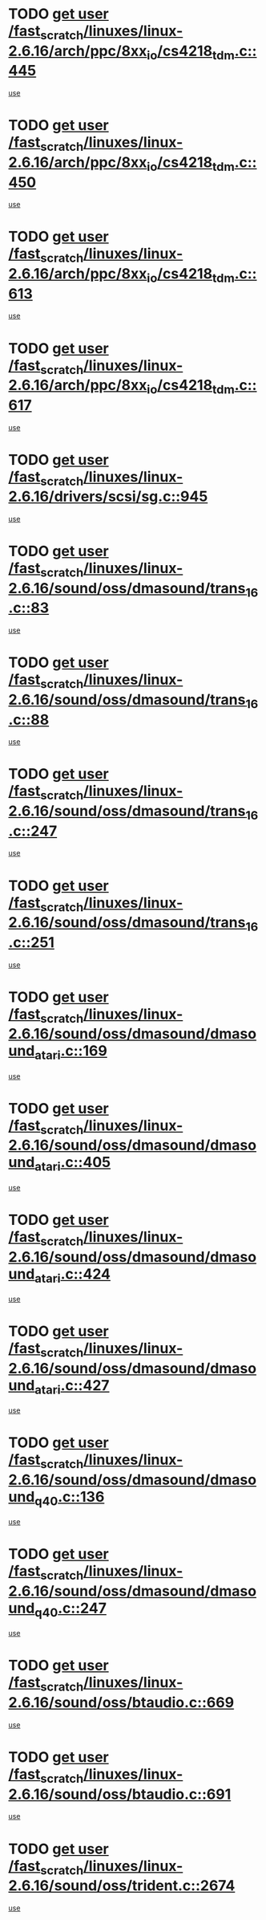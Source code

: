 * TODO [[view:/fast_scratch/linuxes/linux-2.6.16/arch/ppc/8xx_io/cs4218_tdm.c::face=ovl-face1::linb=445::colb=6::cole=14][get user /fast_scratch/linuxes/linux-2.6.16/arch/ppc/8xx_io/cs4218_tdm.c::445]]
[[view:/fast_scratch/linuxes/linux-2.6.16/arch/ppc/8xx_io/cs4218_tdm.c::face=ovl-face2::linb=447::colb=14::cole=18][use]]
* TODO [[view:/fast_scratch/linuxes/linux-2.6.16/arch/ppc/8xx_io/cs4218_tdm.c::face=ovl-face1::linb=450::colb=7::cole=15][get user /fast_scratch/linuxes/linux-2.6.16/arch/ppc/8xx_io/cs4218_tdm.c::450]]
[[view:/fast_scratch/linuxes/linux-2.6.16/arch/ppc/8xx_io/cs4218_tdm.c::face=ovl-face2::linb=452::colb=15::cole=19][use]]
* TODO [[view:/fast_scratch/linuxes/linux-2.6.16/arch/ppc/8xx_io/cs4218_tdm.c::face=ovl-face1::linb=613::colb=7::cole=15][get user /fast_scratch/linuxes/linux-2.6.16/arch/ppc/8xx_io/cs4218_tdm.c::613]]
[[view:/fast_scratch/linuxes/linux-2.6.16/arch/ppc/8xx_io/cs4218_tdm.c::face=ovl-face2::linb=615::colb=16::cole=17][use]]
* TODO [[view:/fast_scratch/linuxes/linux-2.6.16/arch/ppc/8xx_io/cs4218_tdm.c::face=ovl-face1::linb=617::colb=8::cole=16][get user /fast_scratch/linuxes/linux-2.6.16/arch/ppc/8xx_io/cs4218_tdm.c::617]]
[[view:/fast_scratch/linuxes/linux-2.6.16/arch/ppc/8xx_io/cs4218_tdm.c::face=ovl-face2::linb=619::colb=32::cole=33][use]]
* TODO [[view:/fast_scratch/linuxes/linux-2.6.16/drivers/scsi/sg.c::face=ovl-face1::linb=945::colb=11::cole=19][get user /fast_scratch/linuxes/linux-2.6.16/drivers/scsi/sg.c::945]]
[[view:/fast_scratch/linuxes/linux-2.6.16/drivers/scsi/sg.c::face=ovl-face2::linb=948::colb=23::cole=26][use]]
* TODO [[view:/fast_scratch/linuxes/linux-2.6.16/sound/oss/dmasound/trans_16.c::face=ovl-face1::linb=83::colb=6::cole=14][get user /fast_scratch/linuxes/linux-2.6.16/sound/oss/dmasound/trans_16.c::83]]
[[view:/fast_scratch/linuxes/linux-2.6.16/sound/oss/dmasound/trans_16.c::face=ovl-face2::linb=85::colb=14::cole=18][use]]
* TODO [[view:/fast_scratch/linuxes/linux-2.6.16/sound/oss/dmasound/trans_16.c::face=ovl-face1::linb=88::colb=7::cole=15][get user /fast_scratch/linuxes/linux-2.6.16/sound/oss/dmasound/trans_16.c::88]]
[[view:/fast_scratch/linuxes/linux-2.6.16/sound/oss/dmasound/trans_16.c::face=ovl-face2::linb=90::colb=15::cole=19][use]]
* TODO [[view:/fast_scratch/linuxes/linux-2.6.16/sound/oss/dmasound/trans_16.c::face=ovl-face1::linb=247::colb=7::cole=15][get user /fast_scratch/linuxes/linux-2.6.16/sound/oss/dmasound/trans_16.c::247]]
[[view:/fast_scratch/linuxes/linux-2.6.16/sound/oss/dmasound/trans_16.c::face=ovl-face2::linb=249::colb=16::cole=17][use]]
* TODO [[view:/fast_scratch/linuxes/linux-2.6.16/sound/oss/dmasound/trans_16.c::face=ovl-face1::linb=251::colb=8::cole=16][get user /fast_scratch/linuxes/linux-2.6.16/sound/oss/dmasound/trans_16.c::251]]
[[view:/fast_scratch/linuxes/linux-2.6.16/sound/oss/dmasound/trans_16.c::face=ovl-face2::linb=253::colb=32::cole=33][use]]
* TODO [[view:/fast_scratch/linuxes/linux-2.6.16/sound/oss/dmasound/dmasound_atari.c::face=ovl-face1::linb=169::colb=6::cole=14][get user /fast_scratch/linuxes/linux-2.6.16/sound/oss/dmasound/dmasound_atari.c::169]]
[[view:/fast_scratch/linuxes/linux-2.6.16/sound/oss/dmasound/dmasound_atari.c::face=ovl-face2::linb=171::colb=15::cole=19][use]]
* TODO [[view:/fast_scratch/linuxes/linux-2.6.16/sound/oss/dmasound/dmasound_atari.c::face=ovl-face1::linb=405::colb=8::cole=16][get user /fast_scratch/linuxes/linux-2.6.16/sound/oss/dmasound/dmasound_atari.c::405]]
[[view:/fast_scratch/linuxes/linux-2.6.16/sound/oss/dmasound/dmasound_atari.c::face=ovl-face2::linb=407::colb=17::cole=18][use]]
* TODO [[view:/fast_scratch/linuxes/linux-2.6.16/sound/oss/dmasound/dmasound_atari.c::face=ovl-face1::linb=424::colb=8::cole=16][get user /fast_scratch/linuxes/linux-2.6.16/sound/oss/dmasound/dmasound_atari.c::424]]
[[view:/fast_scratch/linuxes/linux-2.6.16/sound/oss/dmasound/dmasound_atari.c::face=ovl-face2::linb=426::colb=17::cole=18][use]]
* TODO [[view:/fast_scratch/linuxes/linux-2.6.16/sound/oss/dmasound/dmasound_atari.c::face=ovl-face1::linb=427::colb=8::cole=16][get user /fast_scratch/linuxes/linux-2.6.16/sound/oss/dmasound/dmasound_atari.c::427]]
[[view:/fast_scratch/linuxes/linux-2.6.16/sound/oss/dmasound/dmasound_atari.c::face=ovl-face2::linb=429::colb=18::cole=19][use]]
* TODO [[view:/fast_scratch/linuxes/linux-2.6.16/sound/oss/dmasound/dmasound_q40.c::face=ovl-face1::linb=136::colb=7::cole=15][get user /fast_scratch/linuxes/linux-2.6.16/sound/oss/dmasound/dmasound_q40.c::136]]
[[view:/fast_scratch/linuxes/linux-2.6.16/sound/oss/dmasound/dmasound_q40.c::face=ovl-face2::linb=138::colb=16::cole=17][use]]
* TODO [[view:/fast_scratch/linuxes/linux-2.6.16/sound/oss/dmasound/dmasound_q40.c::face=ovl-face1::linb=247::colb=8::cole=16][get user /fast_scratch/linuxes/linux-2.6.16/sound/oss/dmasound/dmasound_q40.c::247]]
[[view:/fast_scratch/linuxes/linux-2.6.16/sound/oss/dmasound/dmasound_q40.c::face=ovl-face2::linb=249::colb=24::cole=25][use]]
* TODO [[view:/fast_scratch/linuxes/linux-2.6.16/sound/oss/btaudio.c::face=ovl-face1::linb=669::colb=7::cole=15][get user /fast_scratch/linuxes/linux-2.6.16/sound/oss/btaudio.c::669]]
[[view:/fast_scratch/linuxes/linux-2.6.16/sound/oss/btaudio.c::face=ovl-face2::linb=671::colb=23::cole=26][use]]
* TODO [[view:/fast_scratch/linuxes/linux-2.6.16/sound/oss/btaudio.c::face=ovl-face1::linb=691::colb=7::cole=15][get user /fast_scratch/linuxes/linux-2.6.16/sound/oss/btaudio.c::691]]
[[view:/fast_scratch/linuxes/linux-2.6.16/sound/oss/btaudio.c::face=ovl-face2::linb=693::colb=23::cole=26][use]]
* TODO [[view:/fast_scratch/linuxes/linux-2.6.16/sound/oss/trident.c::face=ovl-face1::linb=2674::colb=6::cole=14][get user /fast_scratch/linuxes/linux-2.6.16/sound/oss/trident.c::2674]]
[[view:/fast_scratch/linuxes/linux-2.6.16/sound/oss/trident.c::face=ovl-face2::linb=2689::colb=47::cole=50][use]]
